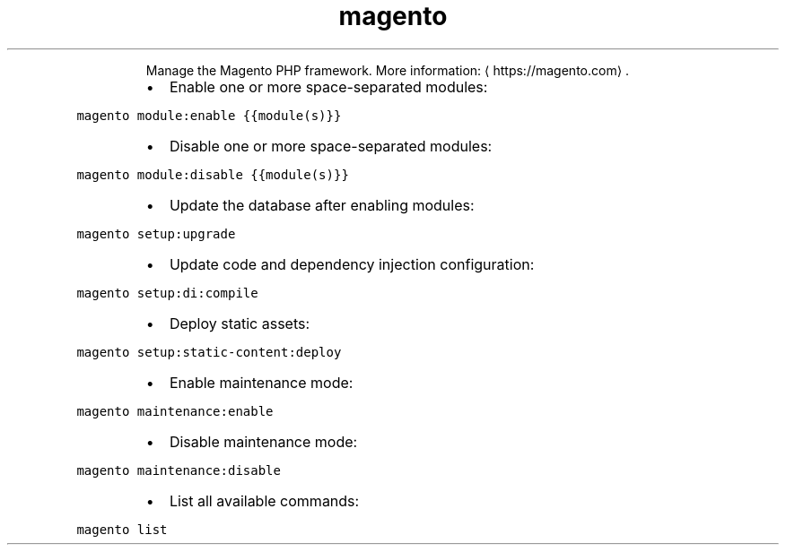 .TH magento
.PP
.RS
Manage the Magento PHP framework.
More information: \[la]https://magento.com\[ra]\&.
.RE
.RS
.IP \(bu 2
Enable one or more space\-separated modules:
.RE
.PP
\fB\fCmagento module:enable {{module(s)}}\fR
.RS
.IP \(bu 2
Disable one or more space\-separated modules:
.RE
.PP
\fB\fCmagento module:disable {{module(s)}}\fR
.RS
.IP \(bu 2
Update the database after enabling modules:
.RE
.PP
\fB\fCmagento setup:upgrade\fR
.RS
.IP \(bu 2
Update code and dependency injection configuration:
.RE
.PP
\fB\fCmagento setup:di:compile\fR
.RS
.IP \(bu 2
Deploy static assets:
.RE
.PP
\fB\fCmagento setup:static\-content:deploy\fR
.RS
.IP \(bu 2
Enable maintenance mode:
.RE
.PP
\fB\fCmagento maintenance:enable\fR
.RS
.IP \(bu 2
Disable maintenance mode:
.RE
.PP
\fB\fCmagento maintenance:disable\fR
.RS
.IP \(bu 2
List all available commands:
.RE
.PP
\fB\fCmagento list\fR
